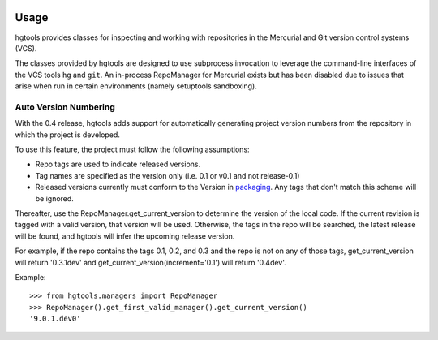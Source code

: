 .. image:: https://img.shields.io/pypi/v/hgtools.svg
   :target: https://pypi.org/project/hgtools

.. image:: https://img.shields.io/pypi/pyversions/hgtools.svg

.. image:: https://github.com/jaraco/hgtools/workflows/tests/badge.svg
   :target: https://github.com/jaraco/hgtools/actions?query=workflow%3A%22tests%22
   :alt: tests

.. image:: https://img.shields.io/endpoint?url=https://raw.githubusercontent.com/charliermarsh/ruff/main/assets/badge/v2.json
    :target: https://github.com/astral-sh/ruff
    :alt: Ruff

.. image:: https://img.shields.io/badge/code%20style-black-000000.svg
   :target: https://github.com/psf/black
   :alt: Code style: Black

.. .. image:: https://readthedocs.org/projects/PROJECT_RTD/badge/?version=latest
..    :target: https://PROJECT_RTD.readthedocs.io/en/latest/?badge=latest

.. image:: https://img.shields.io/badge/skeleton-2023-informational
   :target: https://blog.jaraco.com/skeleton

Usage
=====

hgtools
provides classes for inspecting and working with repositories in the
Mercurial and Git version control systems (VCS).

The classes provided by hgtools are designed to use subprocess invocation to
leverage the command-line interfaces of the VCS tools ``hg`` and ``git``. An
in-process RepoManager for Mercurial exists but has been disabled due to
issues that arise when run in certain environments (namely setuptools
sandboxing).

Auto Version Numbering
**********************

With the 0.4 release, hgtools adds support for automatically generating
project version numbers from the repository in which the
project is developed.

To use this feature, the project must follow the following assumptions:

- Repo tags are used to indicate released versions.
- Tag names are specified as the version only (i.e. 0.1 or v0.1 and
  not release-0.1)
- Released versions currently must conform to the Version in
  `packaging <https://pypi.org/project/packaging>`_. Any tags
  that don't match this scheme will be ignored.

Thereafter, use the RepoManager.get_current_version to
determine the version of the local code. If the current revision is tagged
with a valid version, that version will be used. Otherwise, the tags in
the repo will be searched, the latest release will be found, and hgtools
will infer the upcoming release version.

For example, if the repo contains the tags 0.1, 0.2, and 0.3 and the
repo is not on any of those tags, get_current_version will return
'0.3.1dev' and get_current_version(increment='0.1') will return
'0.4dev'.

Example::

    >>> from hgtools.managers import RepoManager
    >>> RepoManager().get_first_valid_manager().get_current_version()
    '9.0.1.dev0'
